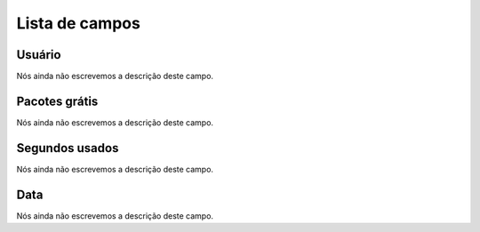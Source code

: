 .. _offerCdr-menu-list:

***************
Lista de campos
***************



.. _offerCdr-id_user:

Usuário
""""""""

| Nós ainda não escrevemos a descrição deste campo.




.. _offerCdr-id_offer:

Pacotes grátis
"""""""""""""""

| Nós ainda não escrevemos a descrição deste campo.




.. _offerCdr-used_secondes:

Segundos usados
"""""""""""""""

| Nós ainda não escrevemos a descrição deste campo.




.. _offerCdr-date_consumption:

Data
""""

| Nós ainda não escrevemos a descrição deste campo.



